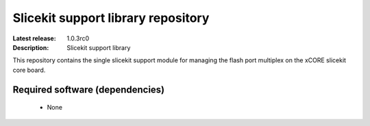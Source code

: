 Slicekit support library repository
...................................

:Latest release: 1.0.3rc0
:Description: Slicekit support library

This repository contains the single slicekit support module for
managing the flash port multiplex on the xCORE slicekit core board.

Required software (dependencies)
================================

  * None

